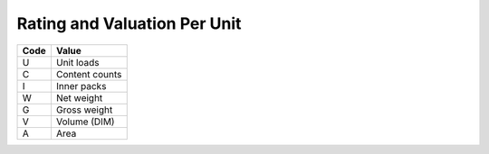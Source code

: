 .. _per-list:

#############################
Rating and Valuation Per Unit
#############################

+----------+--------------------------+
| Code     | Value                    |
+==========+==========================+
| U        | Unit loads               |
+----------+--------------------------+
| C        | Content counts           |
+----------+--------------------------+
| I        | Inner packs              |
+----------+--------------------------+
| W        | Net weight               |
+----------+--------------------------+
| G        | Gross weight             |
+----------+--------------------------+
| V        | Volume (DIM)             |
+----------+--------------------------+
| A        | Area                     |
+----------+--------------------------+

